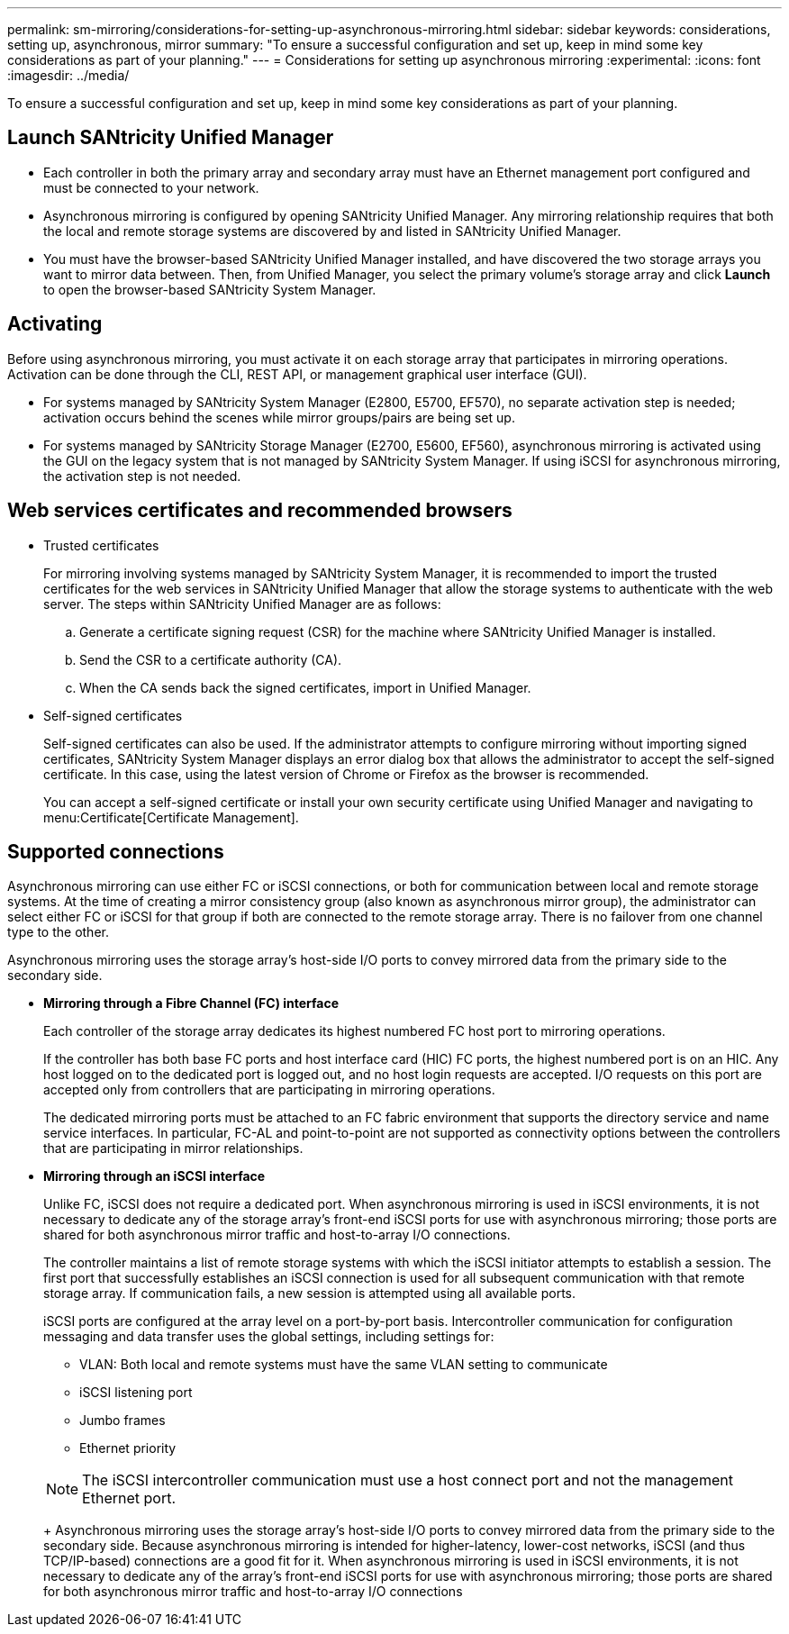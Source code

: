 ---
permalink: sm-mirroring/considerations-for-setting-up-asynchronous-mirroring.html
sidebar: sidebar
keywords: considerations, setting up, asynchronous, mirror
summary: "To ensure a successful configuration and set up, keep in mind some key considerations as part of your planning."
---
= Considerations for setting up asynchronous mirroring
:experimental:
:icons: font
:imagesdir: ../media/

[.lead]
To ensure a successful configuration and set up, keep in mind some key considerations as part of your planning.

== Launch SANtricity Unified Manager

* Each controller in both the primary array and secondary array must have an Ethernet management port configured and must be connected to your network.
* Asynchronous mirroring is configured by opening SANtricity Unified Manager. Any mirroring relationship requires that both the local and remote storage systems are discovered by and listed in SANtricity Unified Manager.
* You must have the browser-based SANtricity Unified Manager installed, and have discovered the two storage arrays you want to mirror data between. Then, from Unified Manager, you select the primary volume's storage array and click *Launch* to open the browser-based SANtricity System Manager.

== Activating

Before using asynchronous mirroring, you must activate it on each storage array that participates in mirroring operations. Activation can be done through the CLI, REST API, or management graphical user interface (GUI).

* For systems managed by SANtricity System Manager (E2800, E5700, EF570), no separate activation step is needed; activation occurs behind the scenes while mirror groups/pairs are being set up.
* For systems managed by SANtricity Storage Manager (E2700, E5600, EF560), asynchronous mirroring is activated using the GUI on the legacy system that is not managed by SANtricity System Manager. If using iSCSI for asynchronous mirroring, the activation step is not needed.

== Web services certificates and recommended browsers

* Trusted certificates
+
For mirroring involving systems managed by SANtricity System Manager, it is recommended to import the trusted certificates for the web services in SANtricity Unified Manager that allow the storage systems to authenticate with the web server. The steps within SANtricity Unified Manager are as follows:

 .. Generate a certificate signing request (CSR) for the machine where SANtricity Unified Manager is installed.
 .. Send the CSR to a certificate authority (CA).
 .. When the CA sends back the signed certificates, import in Unified Manager.

* Self-signed certificates
+
Self-signed certificates can also be used. If the administrator attempts to configure mirroring without importing signed certificates, SANtricity System Manager displays an error dialog box that allows the administrator to accept the self-signed certificate. In this case, using the latest version of Chrome or Firefox as the browser is recommended.
+
You can accept a self-signed certificate or install your own security certificate using Unified Manager and navigating to menu:Certificate[Certificate Management].

== Supported connections

Asynchronous mirroring can use either FC or iSCSI connections, or both for communication between local and remote storage systems. At the time of creating a mirror consistency group (also known as asynchronous mirror group), the administrator can select either FC or iSCSI for that group if both are connected to the remote storage array. There is no failover from one channel type to the other.

Asynchronous mirroring uses the storage array's host-side I/O ports to convey mirrored data from the primary side to the secondary side.

* *Mirroring through a Fibre Channel (FC) interface*
+
Each controller of the storage array dedicates its highest numbered FC host port to mirroring operations.
+
If the controller has both base FC ports and host interface card (HIC) FC ports, the highest numbered port is on an HIC. Any host logged on to the dedicated port is logged out, and no host login requests are accepted. I/O requests on this port are accepted only from controllers that are participating in mirroring operations.
+
The dedicated mirroring ports must be attached to an FC fabric environment that supports the directory service and name service interfaces. In particular, FC-AL and point-to-point are not supported as connectivity options between the controllers that are participating in mirror relationships.

* *Mirroring through an iSCSI interface*
+
Unlike FC, iSCSI does not require a dedicated port. When asynchronous mirroring is used in iSCSI environments, it is not necessary to dedicate any of the storage array's front-end iSCSI ports for use with asynchronous mirroring; those ports are shared for both asynchronous mirror traffic and host-to-array I/O connections.
+
The controller maintains a list of remote storage systems with which the iSCSI initiator attempts to establish a session. The first port that successfully establishes an iSCSI connection is used for all subsequent communication with that remote storage array. If communication fails, a new session is attempted using all available ports.
+
iSCSI ports are configured at the array level on a port-by-port basis. Intercontroller communication for configuration messaging and data transfer uses the global settings, including settings for:

 ** VLAN: Both local and remote systems must have the same VLAN setting to communicate
 ** iSCSI listening port
 ** Jumbo frames
 ** Ethernet priority

+
[NOTE]
====
The iSCSI intercontroller communication must use a host connect port and not the management Ethernet port.
====
+
Asynchronous mirroring uses the storage array's host-side I/O ports to convey mirrored data from the primary side to the secondary side. Because asynchronous mirroring is intended for higher-latency, lower-cost networks, iSCSI (and thus TCP/IP-based) connections are a good fit for it. When asynchronous mirroring is used in iSCSI environments, it is not necessary to dedicate any of the array's front-end iSCSI ports for use with asynchronous mirroring; those ports are shared for both asynchronous mirror traffic and host-to-array I/O connections
